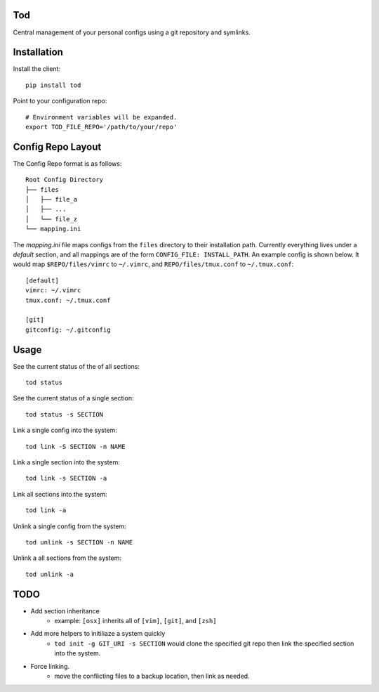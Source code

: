 Tod
============

Central management of your personal configs using a git repository and symlinks.


Installation
============

Install the client::

    pip install tod


Point to your configuration repo::

    # Environment variables will be expanded.
    export TOD_FILE_REPO='/path/to/your/repo'


Config Repo Layout
==================

The Config Repo format is as follows::

    Root Config Directory
    ├── files
    │   ├── file_a
    │   ├── ...
    │   └── file_z
    └── mapping.ini

The `mapping.ini` file maps configs from the ``files`` directory to their installation path.
Currently everything lives under a `default` section, and all mappings are of the form ``CONFIG_FILE: INSTALL_PATH``.
An example config is shown below.  It would map ``$REPO/files/vimrc`` to ``~/.vimrc``, and ``REPO/files/tmux.conf`` to ``~/.tmux.conf``::

    [default]
    vimrc: ~/.vimrc
    tmux.conf: ~/.tmux.conf

    [git]
    gitconfig: ~/.gitconfig


Usage
=====


See the current status of the of all sections::

    tod status


See the current status of a single section::

    tod status -s SECTION


Link a single config into the system::

    tod link -S SECTION -n NAME


Link a single section into the system::

    tod link -s SECTION -a


Link all sections into the system::

    tod link -a


Unlink a single config from the system::

    tod unlink -s SECTION -n NAME


Unlink a all sections from the system::

    tod unlink -a


TODO
====
* Add section inheritance
   * example:  ``[osx]`` inherits all of ``[vim]``, ``[git]``, and ``[zsh]``
* Add more helpers to initiliaze a system quickly
   * ``tod init -g GIT_URI -s SECTION`` would clone the specified git repo then link the specified section into the system.
* Force linking.
   * move the conflicting files to a backup location, then link as needed.
